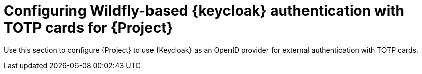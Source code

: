 [id="configuring-keycloak-authentication-with-totp-cards-for-project_{context}"]
= Configuring Wildfly-based {keycloak} authentication with TOTP cards for {Project}

Use this section to configure {Project} to use {Keycloak} as an OpenID provider for external authentication with TOTP cards.